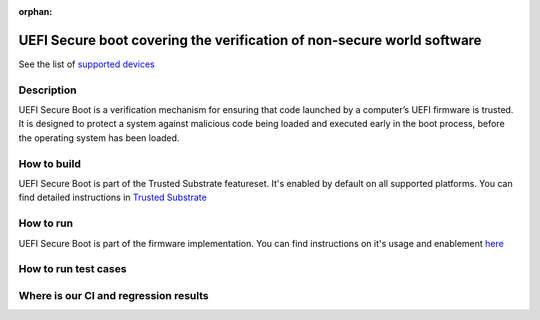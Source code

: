 :orphan:

.. _ft-001:

UEFI Secure boot covering the verification of non-secure world software
#######################################################################

See the list of `supported devices
<https://trusted-substrate.readthedocs.io/en/latest/hardware/supported_platforms.html>`_

Description
***********

UEFI Secure Boot is a verification mechanism for ensuring that code launched by
a computer’s UEFI firmware is trusted. It is designed to protect a system
against malicious code being loaded and executed early in the boot process,
before the operating system has been loaded.

How to build
************

UEFI Secure Boot is part of the Trusted Substrate featureset.  It's enabled by
default on all supported platforms.  You can find detailed instructions in
`Trusted Substrate <https://trusted-substrate.readthedocs.io/en/latest/building/build_source.html#building-from-source>`_

How to run
**********

UEFI Secure Boot is part of the firmware implementation.  You can find
instructions on it's usage and enablement `here
<https://trusted-substrate.readthedocs.io/en/latest/running/uefi_variables.html#enable-secure-boot>`_

How to run test cases
*********************

Where is our CI and regression results
**************************************
